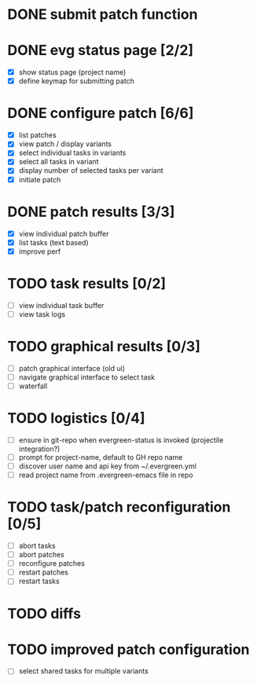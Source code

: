 * DONE submit patch function
  CLOSED: [2020-10-27 Tue 14:19]

* DONE evg status page [2/2]
  CLOSED: [2020-10-27 Tue 19:51]
  - [X] show status page (project name)
  - [X] define keymap for submitting patch

* DONE configure patch [6/6]
  CLOSED: [2020-10-29 Thu 18:39]
  - [X] list patches
  - [X] view patch / display variants
  - [X] select individual tasks in variants
  - [X] select all tasks in variant
  - [X] display number of selected tasks per variant
  - [X] initiate patch

* DONE patch results [3/3]
  CLOSED: [2020-10-30 Fri 16:02]
  - [X] view individual patch buffer
  - [X] list tasks (text based)
  - [X] improve perf

* TODO task results [0/2]
  - [ ] view individual task buffer
  - [ ] view task logs

* TODO graphical results [0/3]
  - [ ] patch graphical interface (old ui)
  - [ ] navigate graphical interface to select task
  - [ ] waterfall

* TODO logistics [0/4]
  - [ ] ensure in git-repo when evergreen-status is invoked (projectile integration?)
  - [ ] prompt for project-name, default to GH repo name
  - [ ] discover user name and api key from ~/.evergreen.yml
  - [ ] read project name from .evergreen-emacs file in repo

* TODO task/patch reconfiguration [0/5]
  - [ ] abort tasks
  - [ ] abort patches
  - [ ] reconfigure patches
  - [ ] restart patches
  - [ ] restart tasks

* TODO diffs

* TODO improved patch configuration
  - [ ] select shared tasks for multiple variants
